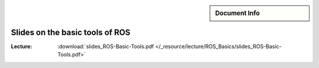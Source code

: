 .. meta::
   :keywords lang=en: robots, bees, birds
   :description lang=en: This goes into the meta tags of the HTML page.
   :unit-type: lecture
   :unit-interaction: theory
   :unit-duration: all/90
   :unit-requires: unit/ros_fundamentals/lecture/ros_introduction

.. sidebar:: Document Info

   .. sectionauthor::
      :term:`Limpert, Nicolas`;
      :term:`Meeßen, Marcus`;
      :term:`Schiffer, Stefan`

***********************************
Slides on the basic tools of ROS
***********************************

:Lecture:
    :download:`slides_ROS-Basic-Tools.pdf </_resource/lecture/ROS_Basics/slides_ROS-Basic-Tools.pdf>`

